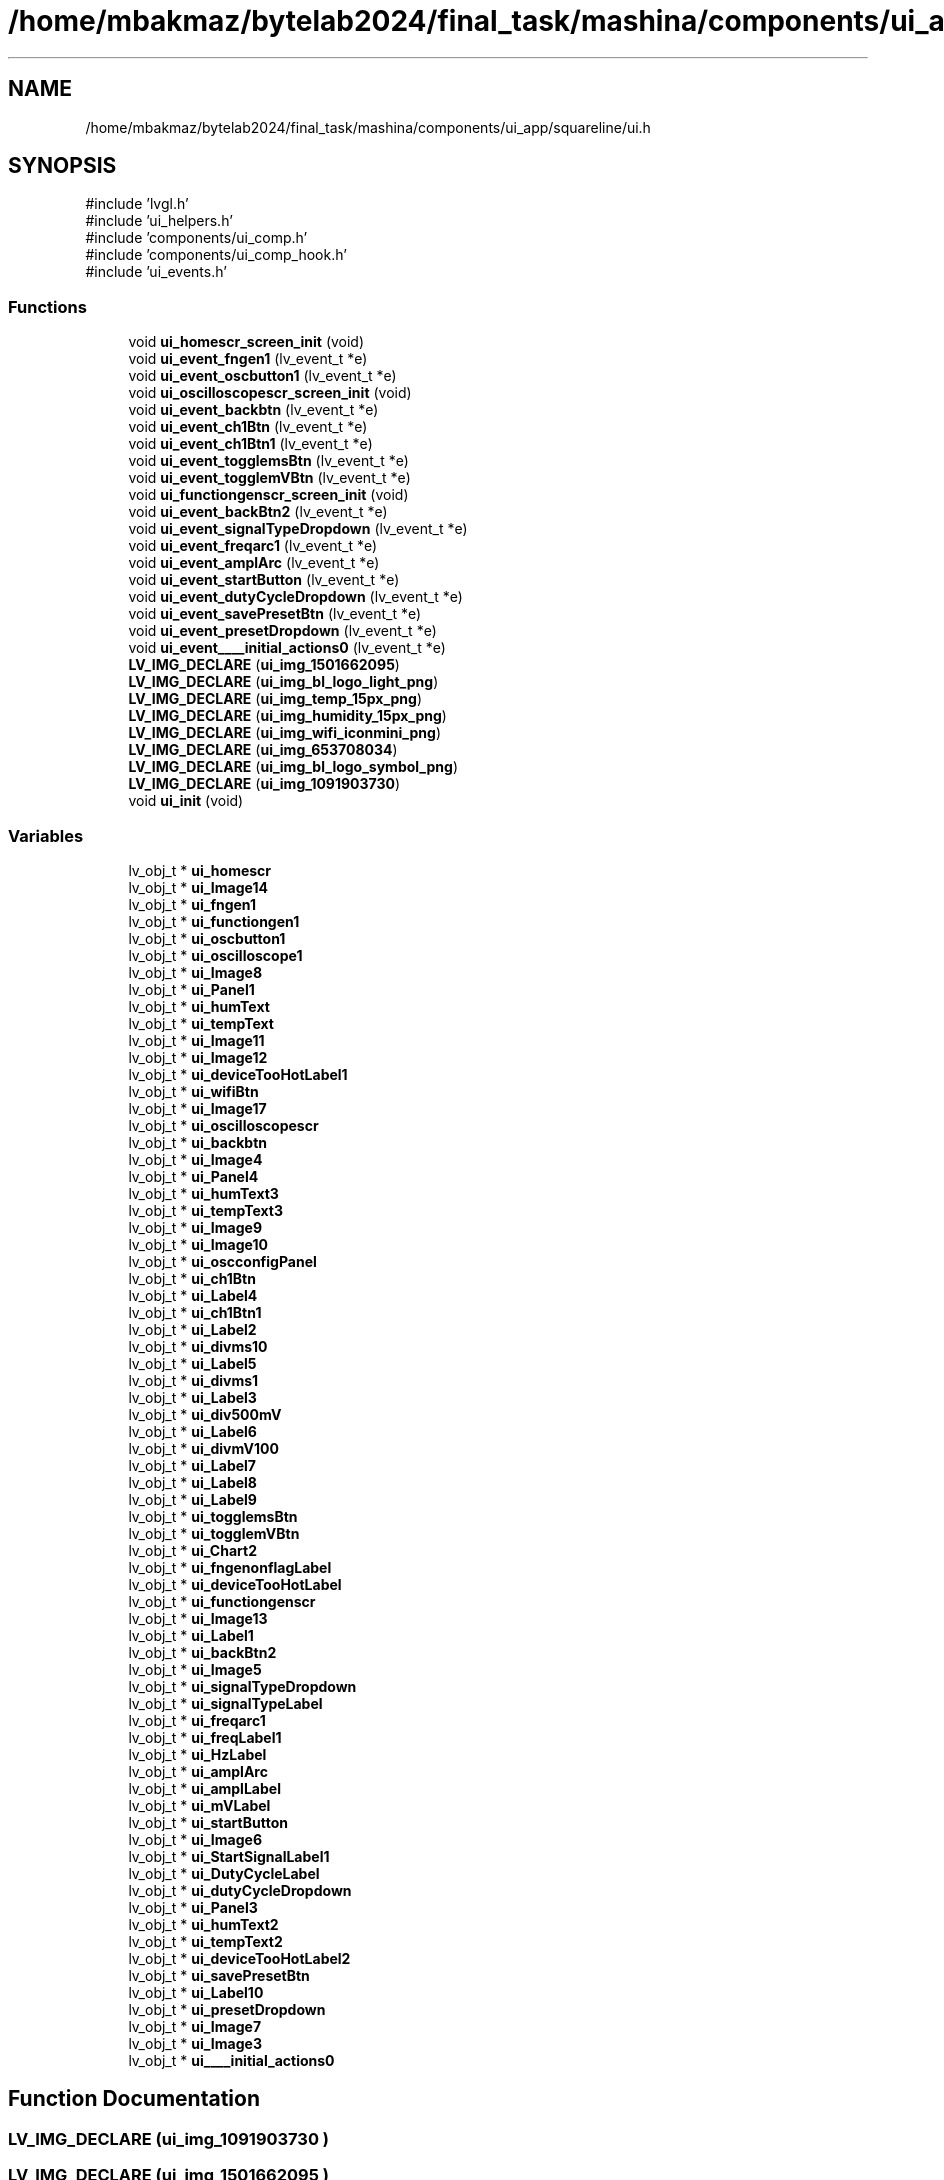 .TH "/home/mbakmaz/bytelab2024/final_task/mashina/components/ui_app/squareline/ui.h" 3 "Version ." "Mashina" \" -*- nroff -*-
.ad l
.nh
.SH NAME
/home/mbakmaz/bytelab2024/final_task/mashina/components/ui_app/squareline/ui.h
.SH SYNOPSIS
.br
.PP
\fR#include 'lvgl\&.h'\fP
.br
\fR#include 'ui_helpers\&.h'\fP
.br
\fR#include 'components/ui_comp\&.h'\fP
.br
\fR#include 'components/ui_comp_hook\&.h'\fP
.br
\fR#include 'ui_events\&.h'\fP
.br

.SS "Functions"

.in +1c
.ti -1c
.RI "void \fBui_homescr_screen_init\fP (void)"
.br
.ti -1c
.RI "void \fBui_event_fngen1\fP (lv_event_t *e)"
.br
.ti -1c
.RI "void \fBui_event_oscbutton1\fP (lv_event_t *e)"
.br
.ti -1c
.RI "void \fBui_oscilloscopescr_screen_init\fP (void)"
.br
.ti -1c
.RI "void \fBui_event_backbtn\fP (lv_event_t *e)"
.br
.ti -1c
.RI "void \fBui_event_ch1Btn\fP (lv_event_t *e)"
.br
.ti -1c
.RI "void \fBui_event_ch1Btn1\fP (lv_event_t *e)"
.br
.ti -1c
.RI "void \fBui_event_togglemsBtn\fP (lv_event_t *e)"
.br
.ti -1c
.RI "void \fBui_event_togglemVBtn\fP (lv_event_t *e)"
.br
.ti -1c
.RI "void \fBui_functiongenscr_screen_init\fP (void)"
.br
.ti -1c
.RI "void \fBui_event_backBtn2\fP (lv_event_t *e)"
.br
.ti -1c
.RI "void \fBui_event_signalTypeDropdown\fP (lv_event_t *e)"
.br
.ti -1c
.RI "void \fBui_event_freqarc1\fP (lv_event_t *e)"
.br
.ti -1c
.RI "void \fBui_event_amplArc\fP (lv_event_t *e)"
.br
.ti -1c
.RI "void \fBui_event_startButton\fP (lv_event_t *e)"
.br
.ti -1c
.RI "void \fBui_event_dutyCycleDropdown\fP (lv_event_t *e)"
.br
.ti -1c
.RI "void \fBui_event_savePresetBtn\fP (lv_event_t *e)"
.br
.ti -1c
.RI "void \fBui_event_presetDropdown\fP (lv_event_t *e)"
.br
.ti -1c
.RI "void \fBui_event____initial_actions0\fP (lv_event_t *e)"
.br
.ti -1c
.RI "\fBLV_IMG_DECLARE\fP (\fBui_img_1501662095\fP)"
.br
.ti -1c
.RI "\fBLV_IMG_DECLARE\fP (\fBui_img_bl_logo_light_png\fP)"
.br
.ti -1c
.RI "\fBLV_IMG_DECLARE\fP (\fBui_img_temp_15px_png\fP)"
.br
.ti -1c
.RI "\fBLV_IMG_DECLARE\fP (\fBui_img_humidity_15px_png\fP)"
.br
.ti -1c
.RI "\fBLV_IMG_DECLARE\fP (\fBui_img_wifi_iconmini_png\fP)"
.br
.ti -1c
.RI "\fBLV_IMG_DECLARE\fP (\fBui_img_653708034\fP)"
.br
.ti -1c
.RI "\fBLV_IMG_DECLARE\fP (\fBui_img_bl_logo_symbol_png\fP)"
.br
.ti -1c
.RI "\fBLV_IMG_DECLARE\fP (\fBui_img_1091903730\fP)"
.br
.ti -1c
.RI "void \fBui_init\fP (void)"
.br
.in -1c
.SS "Variables"

.in +1c
.ti -1c
.RI "lv_obj_t * \fBui_homescr\fP"
.br
.ti -1c
.RI "lv_obj_t * \fBui_Image14\fP"
.br
.ti -1c
.RI "lv_obj_t * \fBui_fngen1\fP"
.br
.ti -1c
.RI "lv_obj_t * \fBui_functiongen1\fP"
.br
.ti -1c
.RI "lv_obj_t * \fBui_oscbutton1\fP"
.br
.ti -1c
.RI "lv_obj_t * \fBui_oscilloscope1\fP"
.br
.ti -1c
.RI "lv_obj_t * \fBui_Image8\fP"
.br
.ti -1c
.RI "lv_obj_t * \fBui_Panel1\fP"
.br
.ti -1c
.RI "lv_obj_t * \fBui_humText\fP"
.br
.ti -1c
.RI "lv_obj_t * \fBui_tempText\fP"
.br
.ti -1c
.RI "lv_obj_t * \fBui_Image11\fP"
.br
.ti -1c
.RI "lv_obj_t * \fBui_Image12\fP"
.br
.ti -1c
.RI "lv_obj_t * \fBui_deviceTooHotLabel1\fP"
.br
.ti -1c
.RI "lv_obj_t * \fBui_wifiBtn\fP"
.br
.ti -1c
.RI "lv_obj_t * \fBui_Image17\fP"
.br
.ti -1c
.RI "lv_obj_t * \fBui_oscilloscopescr\fP"
.br
.ti -1c
.RI "lv_obj_t * \fBui_backbtn\fP"
.br
.ti -1c
.RI "lv_obj_t * \fBui_Image4\fP"
.br
.ti -1c
.RI "lv_obj_t * \fBui_Panel4\fP"
.br
.ti -1c
.RI "lv_obj_t * \fBui_humText3\fP"
.br
.ti -1c
.RI "lv_obj_t * \fBui_tempText3\fP"
.br
.ti -1c
.RI "lv_obj_t * \fBui_Image9\fP"
.br
.ti -1c
.RI "lv_obj_t * \fBui_Image10\fP"
.br
.ti -1c
.RI "lv_obj_t * \fBui_oscconfigPanel\fP"
.br
.ti -1c
.RI "lv_obj_t * \fBui_ch1Btn\fP"
.br
.ti -1c
.RI "lv_obj_t * \fBui_Label4\fP"
.br
.ti -1c
.RI "lv_obj_t * \fBui_ch1Btn1\fP"
.br
.ti -1c
.RI "lv_obj_t * \fBui_Label2\fP"
.br
.ti -1c
.RI "lv_obj_t * \fBui_divms10\fP"
.br
.ti -1c
.RI "lv_obj_t * \fBui_Label5\fP"
.br
.ti -1c
.RI "lv_obj_t * \fBui_divms1\fP"
.br
.ti -1c
.RI "lv_obj_t * \fBui_Label3\fP"
.br
.ti -1c
.RI "lv_obj_t * \fBui_div500mV\fP"
.br
.ti -1c
.RI "lv_obj_t * \fBui_Label6\fP"
.br
.ti -1c
.RI "lv_obj_t * \fBui_divmV100\fP"
.br
.ti -1c
.RI "lv_obj_t * \fBui_Label7\fP"
.br
.ti -1c
.RI "lv_obj_t * \fBui_Label8\fP"
.br
.ti -1c
.RI "lv_obj_t * \fBui_Label9\fP"
.br
.ti -1c
.RI "lv_obj_t * \fBui_togglemsBtn\fP"
.br
.ti -1c
.RI "lv_obj_t * \fBui_togglemVBtn\fP"
.br
.ti -1c
.RI "lv_obj_t * \fBui_Chart2\fP"
.br
.ti -1c
.RI "lv_obj_t * \fBui_fngenonflagLabel\fP"
.br
.ti -1c
.RI "lv_obj_t * \fBui_deviceTooHotLabel\fP"
.br
.ti -1c
.RI "lv_obj_t * \fBui_functiongenscr\fP"
.br
.ti -1c
.RI "lv_obj_t * \fBui_Image13\fP"
.br
.ti -1c
.RI "lv_obj_t * \fBui_Label1\fP"
.br
.ti -1c
.RI "lv_obj_t * \fBui_backBtn2\fP"
.br
.ti -1c
.RI "lv_obj_t * \fBui_Image5\fP"
.br
.ti -1c
.RI "lv_obj_t * \fBui_signalTypeDropdown\fP"
.br
.ti -1c
.RI "lv_obj_t * \fBui_signalTypeLabel\fP"
.br
.ti -1c
.RI "lv_obj_t * \fBui_freqarc1\fP"
.br
.ti -1c
.RI "lv_obj_t * \fBui_freqLabel1\fP"
.br
.ti -1c
.RI "lv_obj_t * \fBui_HzLabel\fP"
.br
.ti -1c
.RI "lv_obj_t * \fBui_amplArc\fP"
.br
.ti -1c
.RI "lv_obj_t * \fBui_amplLabel\fP"
.br
.ti -1c
.RI "lv_obj_t * \fBui_mVLabel\fP"
.br
.ti -1c
.RI "lv_obj_t * \fBui_startButton\fP"
.br
.ti -1c
.RI "lv_obj_t * \fBui_Image6\fP"
.br
.ti -1c
.RI "lv_obj_t * \fBui_StartSignalLabel1\fP"
.br
.ti -1c
.RI "lv_obj_t * \fBui_DutyCycleLabel\fP"
.br
.ti -1c
.RI "lv_obj_t * \fBui_dutyCycleDropdown\fP"
.br
.ti -1c
.RI "lv_obj_t * \fBui_Panel3\fP"
.br
.ti -1c
.RI "lv_obj_t * \fBui_humText2\fP"
.br
.ti -1c
.RI "lv_obj_t * \fBui_tempText2\fP"
.br
.ti -1c
.RI "lv_obj_t * \fBui_deviceTooHotLabel2\fP"
.br
.ti -1c
.RI "lv_obj_t * \fBui_savePresetBtn\fP"
.br
.ti -1c
.RI "lv_obj_t * \fBui_Label10\fP"
.br
.ti -1c
.RI "lv_obj_t * \fBui_presetDropdown\fP"
.br
.ti -1c
.RI "lv_obj_t * \fBui_Image7\fP"
.br
.ti -1c
.RI "lv_obj_t * \fBui_Image3\fP"
.br
.ti -1c
.RI "lv_obj_t * \fBui____initial_actions0\fP"
.br
.in -1c
.SH "Function Documentation"
.PP 
.SS "LV_IMG_DECLARE (\fBui_img_1091903730\fP )"

.SS "LV_IMG_DECLARE (\fBui_img_1501662095\fP )"

.SS "LV_IMG_DECLARE (\fBui_img_653708034\fP )"

.SS "LV_IMG_DECLARE (\fBui_img_bl_logo_light_png\fP )"

.SS "LV_IMG_DECLARE (\fBui_img_bl_logo_symbol_png\fP )"

.SS "LV_IMG_DECLARE (\fBui_img_humidity_15px_png\fP )"

.SS "LV_IMG_DECLARE (\fBui_img_temp_15px_png\fP )"

.SS "LV_IMG_DECLARE (\fBui_img_wifi_iconmini_png\fP )"

.SS "void ui_event____initial_actions0 (lv_event_t * e)"

.SS "void ui_event_amplArc (lv_event_t * e)"

.SS "void ui_event_backbtn (lv_event_t * e)"

.SS "void ui_event_backBtn2 (lv_event_t * e)"

.SS "void ui_event_ch1Btn (lv_event_t * e)"

.SS "void ui_event_ch1Btn1 (lv_event_t * e)"

.SS "void ui_event_dutyCycleDropdown (lv_event_t * e)"

.SS "void ui_event_fngen1 (lv_event_t * e)"

.SS "void ui_event_freqarc1 (lv_event_t * e)"

.SS "void ui_event_oscbutton1 (lv_event_t * e)"

.SS "void ui_event_presetDropdown (lv_event_t * e)"

.SS "void ui_event_savePresetBtn (lv_event_t * e)"

.SS "void ui_event_signalTypeDropdown (lv_event_t * e)"

.SS "void ui_event_startButton (lv_event_t * e)"

.SS "void ui_event_togglemsBtn (lv_event_t * e)"

.SS "void ui_event_togglemVBtn (lv_event_t * e)"

.SS "void ui_functiongenscr_screen_init (void )"
Flags

.PP
170

.PP
170

.PP
Flags

.PP
Flags

.PP
1

.PP
1

.PP
50

.PP
50

.PP
Flags

.PP
Flags

.PP
1

.PP
Flags

.PP
1

.PP
1

.PP
1

.PP
1

.PP
1

.PP
1

.PP
1

.PP
1

.PP
1

.PP
1

.PP
Flags

.PP
1

.PP
1

.PP
Flags

.PP
Flags

.PP
1

.PP
1

.PP
1

.PP
1

.PP
1

.PP
Flags

.PP
Flags

.PP
1

.PP
1

.PP
1

.PP
1

.PP
1

.PP
1

.PP
1

.PP
1

.PP
1

.PP
Flags

.PP
15

.PP
15

.PP
Flags

.PP
Flags

.PP
15

.PP
15

.PP
Flags

.PP
Flags
.SS "void ui_homescr_screen_init (void )"
Flags

.PP
256

.PP
256

.PP
Flags

.PP
Flags

.PP
1

.PP
1

.PP
1

.PP
1

.PP
States

.PP
100

.PP
32

.PP
Flags

.PP
Flags

.PP
Flags

.PP
1

.PP
1

.PP
1

.PP
1

.PP
15

.PP
15

.PP
Flags

.PP
Flags

.PP
15

.PP
15

.PP
Flags

.PP
Flags

.PP
1

.PP
1

.PP
40

.PP
40

.PP
Flags

.PP
Flags
.SS "void ui_init (void )"

.SS "void ui_oscilloscopescr_screen_init (void )"
Flags

.PP
50

.PP
50

.PP
Flags

.PP
Flags

.PP
Flags

.PP
1

.PP
1

.PP
1

.PP
1

.PP
15

.PP
15

.PP
Flags

.PP
Flags

.PP
15

.PP
15

.PP
Flags

.PP
Flags

.PP
Flags

.PP
Flags

.PP
1

.PP
1

.PP
Flags

.PP
1

.PP
1

.PP
Flags

.PP
1

.PP
1

.PP
Flags

.PP
1

.PP
1

.PP
Flags

.PP
1

.PP
1

.PP
Flags

.PP
1

.PP
1

.PP
1

.PP
1

.PP
1

.PP
1

.PP
States

.PP
Flags

.PP
States

.PP
Flags

.PP
1

.PP
1

.PP
1

.PP
1
.SH "Variable Documentation"
.PP 
.SS "lv_obj_t* ui____initial_actions0\fR [extern]\fP"

.SS "lv_obj_t* ui_amplArc\fR [extern]\fP"

.SS "lv_obj_t* ui_amplLabel\fR [extern]\fP"

.SS "lv_obj_t* ui_backbtn\fR [extern]\fP"

.SS "lv_obj_t* ui_backBtn2\fR [extern]\fP"

.SS "lv_obj_t* ui_ch1Btn\fR [extern]\fP"

.SS "lv_obj_t* ui_ch1Btn1\fR [extern]\fP"

.SS "lv_obj_t* ui_Chart2\fR [extern]\fP"

.SS "lv_obj_t* ui_deviceTooHotLabel\fR [extern]\fP"

.SS "lv_obj_t* ui_deviceTooHotLabel1\fR [extern]\fP"

.SS "lv_obj_t* ui_deviceTooHotLabel2\fR [extern]\fP"

.SS "lv_obj_t* ui_div500mV\fR [extern]\fP"

.SS "lv_obj_t* ui_divms1\fR [extern]\fP"

.SS "lv_obj_t* ui_divms10\fR [extern]\fP"

.SS "lv_obj_t* ui_divmV100\fR [extern]\fP"

.SS "lv_obj_t* ui_dutyCycleDropdown\fR [extern]\fP"

.SS "lv_obj_t* ui_DutyCycleLabel\fR [extern]\fP"

.SS "lv_obj_t* ui_fngen1\fR [extern]\fP"

.SS "lv_obj_t* ui_fngenonflagLabel\fR [extern]\fP"

.SS "lv_obj_t* ui_freqarc1\fR [extern]\fP"

.SS "lv_obj_t* ui_freqLabel1\fR [extern]\fP"

.SS "lv_obj_t* ui_functiongen1\fR [extern]\fP"

.SS "lv_obj_t* ui_functiongenscr\fR [extern]\fP"

.SS "lv_obj_t* ui_homescr\fR [extern]\fP"

.SS "lv_obj_t* ui_humText\fR [extern]\fP"

.SS "lv_obj_t* ui_humText2\fR [extern]\fP"

.SS "lv_obj_t* ui_humText3\fR [extern]\fP"

.SS "lv_obj_t* ui_HzLabel\fR [extern]\fP"

.SS "lv_obj_t* ui_Image10\fR [extern]\fP"

.SS "lv_obj_t* ui_Image11\fR [extern]\fP"

.SS "lv_obj_t* ui_Image12\fR [extern]\fP"

.SS "lv_obj_t* ui_Image13\fR [extern]\fP"

.SS "lv_obj_t* ui_Image14\fR [extern]\fP"

.SS "lv_obj_t* ui_Image17\fR [extern]\fP"

.SS "lv_obj_t* ui_Image3\fR [extern]\fP"

.SS "lv_obj_t* ui_Image4\fR [extern]\fP"

.SS "lv_obj_t* ui_Image5\fR [extern]\fP"

.SS "lv_obj_t* ui_Image6\fR [extern]\fP"

.SS "lv_obj_t* ui_Image7\fR [extern]\fP"

.SS "lv_obj_t* ui_Image8\fR [extern]\fP"

.SS "lv_obj_t* ui_Image9\fR [extern]\fP"

.SS "lv_obj_t* ui_Label1\fR [extern]\fP"

.SS "lv_obj_t* ui_Label10\fR [extern]\fP"

.SS "lv_obj_t* ui_Label2\fR [extern]\fP"

.SS "lv_obj_t* ui_Label3\fR [extern]\fP"

.SS "lv_obj_t* ui_Label4\fR [extern]\fP"

.SS "lv_obj_t* ui_Label5\fR [extern]\fP"

.SS "lv_obj_t* ui_Label6\fR [extern]\fP"

.SS "lv_obj_t* ui_Label7\fR [extern]\fP"

.SS "lv_obj_t* ui_Label8\fR [extern]\fP"

.SS "lv_obj_t* ui_Label9\fR [extern]\fP"

.SS "lv_obj_t* ui_mVLabel\fR [extern]\fP"

.SS "lv_obj_t* ui_oscbutton1\fR [extern]\fP"

.SS "lv_obj_t* ui_oscconfigPanel\fR [extern]\fP"

.SS "lv_obj_t* ui_oscilloscope1\fR [extern]\fP"

.SS "lv_obj_t* ui_oscilloscopescr\fR [extern]\fP"

.SS "lv_obj_t* ui_Panel1\fR [extern]\fP"

.SS "lv_obj_t* ui_Panel3\fR [extern]\fP"

.SS "lv_obj_t* ui_Panel4\fR [extern]\fP"

.SS "lv_obj_t* ui_presetDropdown\fR [extern]\fP"

.SS "lv_obj_t* ui_savePresetBtn\fR [extern]\fP"

.SS "lv_obj_t* ui_signalTypeDropdown\fR [extern]\fP"

.SS "lv_obj_t* ui_signalTypeLabel\fR [extern]\fP"

.SS "lv_obj_t* ui_startButton\fR [extern]\fP"

.SS "lv_obj_t* ui_StartSignalLabel1\fR [extern]\fP"

.SS "lv_obj_t* ui_tempText\fR [extern]\fP"

.SS "lv_obj_t* ui_tempText2\fR [extern]\fP"

.SS "lv_obj_t* ui_tempText3\fR [extern]\fP"

.SS "lv_obj_t* ui_togglemsBtn\fR [extern]\fP"

.SS "lv_obj_t* ui_togglemVBtn\fR [extern]\fP"

.SS "lv_obj_t* ui_wifiBtn\fR [extern]\fP"

.SH "Author"
.PP 
Generated automatically by Doxygen for Mashina from the source code\&.
